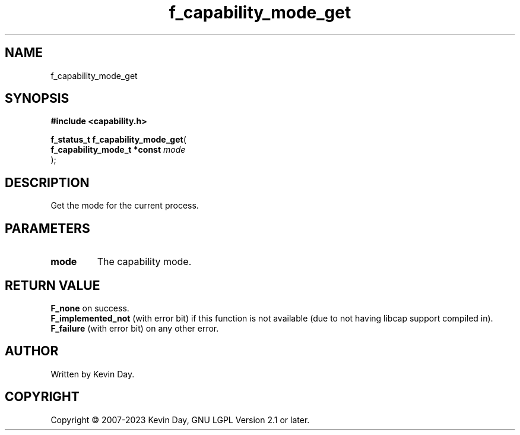 .TH f_capability_mode_get "3" "July 2023" "FLL - Featureless Linux Library 0.6.6" "Library Functions"
.SH "NAME"
f_capability_mode_get
.SH SYNOPSIS
.nf
.B #include <capability.h>
.sp
\fBf_status_t f_capability_mode_get\fP(
    \fBf_capability_mode_t *const \fP\fImode\fP
);
.fi
.SH DESCRIPTION
.PP
Get the mode for the current process.
.SH PARAMETERS
.TP
.B mode
The capability mode.

.SH RETURN VALUE
.PP
\fBF_none\fP on success.
.br
\fBF_implemented_not\fP (with error bit) if this function is not available (due to not having libcap support compiled in).
.br
\fBF_failure\fP (with error bit) on any other error.
.SH AUTHOR
Written by Kevin Day.
.SH COPYRIGHT
.PP
Copyright \(co 2007-2023 Kevin Day, GNU LGPL Version 2.1 or later.
